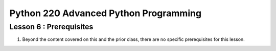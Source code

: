 Python 220 Advanced Python Programming
======================================

Lesson 6 : Prerequisites
------------------------

#. Beyond the content covered on this and the prior class, there are no
   specific prerequisites for this lesson.

